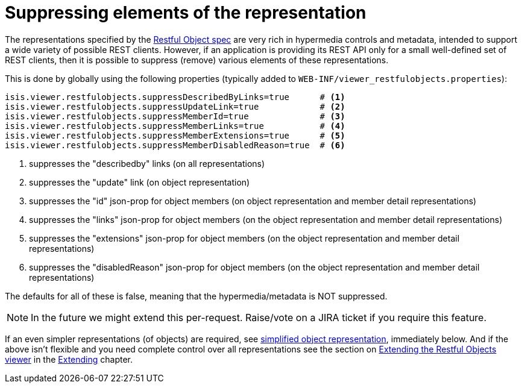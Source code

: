 [[_ugvro_configuration-properties_suppressing-elements]]
= Suppressing elements of the representation
:Notice: Licensed to the Apache Software Foundation (ASF) under one or more contributor license agreements. See the NOTICE file distributed with this work for additional information regarding copyright ownership. The ASF licenses this file to you under the Apache License, Version 2.0 (the "License"); you may not use this file except in compliance with the License. You may obtain a copy of the License at. http://www.apache.org/licenses/LICENSE-2.0 . Unless required by applicable law or agreed to in writing, software distributed under the License is distributed on an "AS IS" BASIS, WITHOUT WARRANTIES OR  CONDITIONS OF ANY KIND, either express or implied. See the License for the specific language governing permissions and limitations under the License.
:_basedir: ../
:_imagesdir: images/



The representations specified by the http://restfulobjects.org[Restful Object spec] are very rich in hypermedia controls and metadata, intended to support a wide variety of possible REST clients. However, if an application is providing its REST API only for a small well-defined set of REST clients, then it is possible to suppress (remove) various elements of these representations.

This is done by globally using the following properties (typically added to `WEB-INF/viewer_restfulobjects.properties`):

[source,ini]
----
isis.viewer.restfulobjects.suppressDescribedByLinks=true      # <1>
isis.viewer.restfulobjects.suppressUpdateLink=true            # <2>
isis.viewer.restfulobjects.suppressMemberId=true              # <3>
isis.viewer.restfulobjects.suppressMemberLinks=true           # <4>
isis.viewer.restfulobjects.suppressMemberExtensions=true      # <5>
isis.viewer.restfulobjects.suppressMemberDisabledReason=true  # <6>
----
<1> suppresses the "describedby" links (on all representations)
<2> suppresses the  "update" link (on object representation)
<3> suppresses the  "id" json-prop for object members (on object representation and member detail representations)
<4> suppresses the  "links" json-prop for object members (on the object representation and member detail representations)
<5> suppresses the  "extensions" json-prop for object members (on the object representation and member detail representations)
<6> suppresses the  "disabledReason" json-prop for object members (on the object representation and member detail representations)

The defaults for all of these is false, meaning that the hypermedia/metadata is NOT suppressed.

[NOTE]
====
In the future we might extend this per-request.  Raise/vote on a JIRA ticket if you require this feature.
====

If an even simpler representations (of objects) are required, see xref:ugvro.adoc#_ugvro_configuration-properties_simplified-object-representation[simplified object representation], immediately below.  And if the above isn't flexible and you need complete control over all representations see the section on xref:ugvro.adoc#_ugvro_extending[Extending the Restful Objects viewer] in the xref:ugbtb.adoc#[Extending] chapter.



